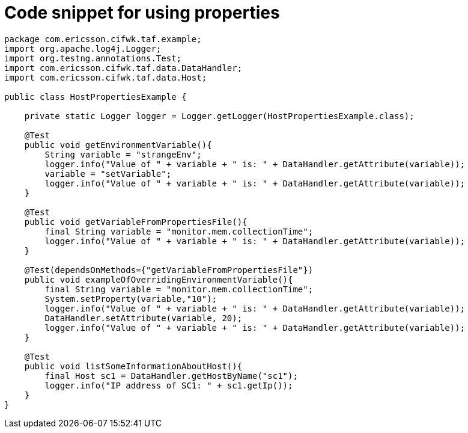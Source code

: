 Code snippet for using properties
=================================

[source,java]
----
package com.ericsson.cifwk.taf.example;
import org.apache.log4j.Logger;
import org.testng.annotations.Test;
import com.ericsson.cifwk.taf.data.DataHandler;
import com.ericsson.cifwk.taf.data.Host;

public class HostPropertiesExample {

    private static Logger logger = Logger.getLogger(HostPropertiesExample.class);

    @Test
    public void getEnvironmentVariable(){
        String variable = "strangeEnv";
        logger.info("Value of " + variable + " is: " + DataHandler.getAttribute(variable));
        variable = "setVariable";
        logger.info("Value of " + variable + " is: " + DataHandler.getAttribute(variable));
    }

    @Test
    public void getVariableFromPropertiesFile(){
        final String variable = "monitor.mem.collectionTime";
        logger.info("Value of " + variable + " is: " + DataHandler.getAttribute(variable));
    }

    @Test(dependsOnMethods={"getVariableFromPropertiesFile"})
    public void exampleOfOverridingEnvironmentVariable(){
        final String variable = "monitor.mem.collectionTime";
        System.setProperty(variable,"10");
        logger.info("Value of " + variable + " is: " + DataHandler.getAttribute(variable));
        DataHandler.setAttribute(variable, 20);
        logger.info("Value of " + variable + " is: " + DataHandler.getAttribute(variable));
    }

    @Test
    public void listSomeInformationAboutHost(){
        final Host sc1 = DataHandler.getHostByName("sc1");
        logger.info("IP address of SC1: " + sc1.getIp());
    }
}
----
